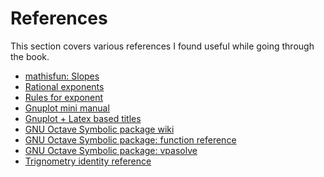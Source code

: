 * References

This section covers various references I found useful while going
through the book.

- [[https://www.mathsisfun.com/geometry/slope.html][mathisfun: Slopes]]
- [[http://www.mesacc.edu/~scotz47781/mat120/notes/exponents/rational/rational_exponents.html][Rational exponents]]
- [[http://www.mesacc.edu/~scotz47781/mat120/notes/exponents/review/review.html][Rules for exponent]]
- [[https://www.cs.princeton.edu/courses/archive/fall02/cs323/precepts/plotting/gnuplot.pdf][Gnuplot mini manual]]
- [[https://tex.stackexchange.com/questions/119518/how-can-add-some-latex-eq-or-symbol-in-gnuplot][Gnuplot + Latex based titles]]
- [[https://wiki.octave.org/Symbolic_package][GNU Octave Symbolic package wiki]]
- [[https://octave.sourceforge.io/symbolic/overview.html][GNU Octave Symbolic package: function reference]]
- [[https://octave.sourceforge.io/symbolic/function/vpasolve.html][GNU Octave Symbolic package: vpasolve]]
- [[http://www.alcyone.com/max/reference/maths/trigonometry.html][Trignometry identity reference]]
